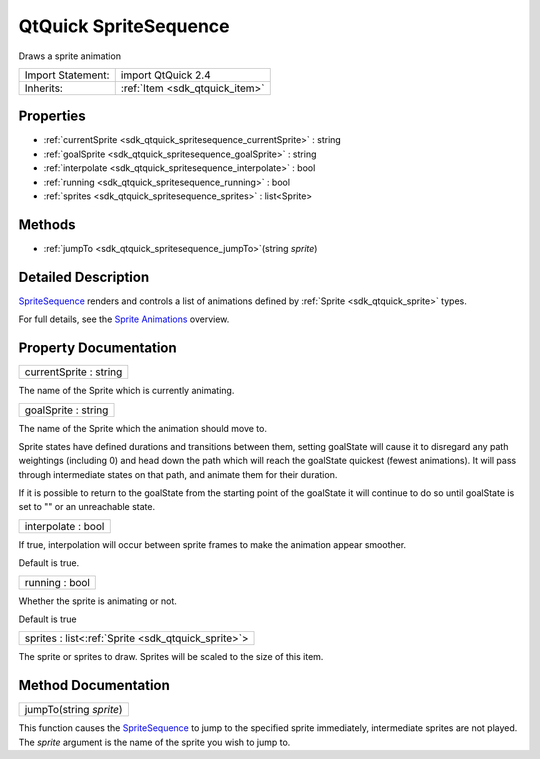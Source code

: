 .. _sdk_qtquick_spritesequence:

QtQuick SpriteSequence
======================

Draws a sprite animation

+--------------------------------------------------------------------------------------------------------------------------------------------------------+-----------------------------------------------------------------------------------------------------------------------------------------------------------+
| Import Statement:                                                                                                                                      | import QtQuick 2.4                                                                                                                                        |
+--------------------------------------------------------------------------------------------------------------------------------------------------------+-----------------------------------------------------------------------------------------------------------------------------------------------------------+
| Inherits:                                                                                                                                              | :ref:`Item <sdk_qtquick_item>`                                                                                                                            |
+--------------------------------------------------------------------------------------------------------------------------------------------------------+-----------------------------------------------------------------------------------------------------------------------------------------------------------+

Properties
----------

-  :ref:`currentSprite <sdk_qtquick_spritesequence_currentSprite>` : string
-  :ref:`goalSprite <sdk_qtquick_spritesequence_goalSprite>` : string
-  :ref:`interpolate <sdk_qtquick_spritesequence_interpolate>` : bool
-  :ref:`running <sdk_qtquick_spritesequence_running>` : bool
-  :ref:`sprites <sdk_qtquick_spritesequence_sprites>` : list<Sprite>

Methods
-------

-  :ref:`jumpTo <sdk_qtquick_spritesequence_jumpTo>`\ (string *sprite*)

Detailed Description
--------------------

`SpriteSequence </sdk/apps/qml/QtQuick/imageelements/#spritesequence>`_  renders and controls a list of animations defined by :ref:`Sprite <sdk_qtquick_sprite>` types.

For full details, see the `Sprite Animations </sdk/apps/qml/QtQuick/qtquick-effects-sprites/>`_  overview.

Property Documentation
----------------------

.. _sdk_qtquick_spritesequence_currentSprite:

+--------------------------------------------------------------------------------------------------------------------------------------------------------------------------------------------------------------------------------------------------------------------------------------------------------------+
| currentSprite : string                                                                                                                                                                                                                                                                                       |
+--------------------------------------------------------------------------------------------------------------------------------------------------------------------------------------------------------------------------------------------------------------------------------------------------------------+

The name of the Sprite which is currently animating.

.. _sdk_qtquick_spritesequence_goalSprite:

+--------------------------------------------------------------------------------------------------------------------------------------------------------------------------------------------------------------------------------------------------------------------------------------------------------------+
| goalSprite : string                                                                                                                                                                                                                                                                                          |
+--------------------------------------------------------------------------------------------------------------------------------------------------------------------------------------------------------------------------------------------------------------------------------------------------------------+

The name of the Sprite which the animation should move to.

Sprite states have defined durations and transitions between them, setting goalState will cause it to disregard any path weightings (including 0) and head down the path which will reach the goalState quickest (fewest animations). It will pass through intermediate states on that path, and animate them for their duration.

If it is possible to return to the goalState from the starting point of the goalState it will continue to do so until goalState is set to "" or an unreachable state.

.. _sdk_qtquick_spritesequence_interpolate:

+--------------------------------------------------------------------------------------------------------------------------------------------------------------------------------------------------------------------------------------------------------------------------------------------------------------+
| interpolate : bool                                                                                                                                                                                                                                                                                           |
+--------------------------------------------------------------------------------------------------------------------------------------------------------------------------------------------------------------------------------------------------------------------------------------------------------------+

If true, interpolation will occur between sprite frames to make the animation appear smoother.

Default is true.

.. _sdk_qtquick_spritesequence_running:

+--------------------------------------------------------------------------------------------------------------------------------------------------------------------------------------------------------------------------------------------------------------------------------------------------------------+
| running : bool                                                                                                                                                                                                                                                                                               |
+--------------------------------------------------------------------------------------------------------------------------------------------------------------------------------------------------------------------------------------------------------------------------------------------------------------+

Whether the sprite is animating or not.

Default is true

.. _sdk_qtquick_spritesequence_sprites:

+-----------------------------------------------------------------------------------------------------------------------------------------------------------------------------------------------------------------------------------------------------------------------------------------------------------------+
| sprites : list<:ref:`Sprite <sdk_qtquick_sprite>`>                                                                                                                                                                                                                                                              |
+-----------------------------------------------------------------------------------------------------------------------------------------------------------------------------------------------------------------------------------------------------------------------------------------------------------------+

The sprite or sprites to draw. Sprites will be scaled to the size of this item.

Method Documentation
--------------------

.. _sdk_qtquick_spritesequence_jumpTo:

+--------------------------------------------------------------------------------------------------------------------------------------------------------------------------------------------------------------------------------------------------------------------------------------------------------------+
| jumpTo(string *sprite*)                                                                                                                                                                                                                                                                                      |
+--------------------------------------------------------------------------------------------------------------------------------------------------------------------------------------------------------------------------------------------------------------------------------------------------------------+

This function causes the `SpriteSequence </sdk/apps/qml/QtQuick/imageelements/#spritesequence>`_  to jump to the specified sprite immediately, intermediate sprites are not played. The *sprite* argument is the name of the sprite you wish to jump to.


